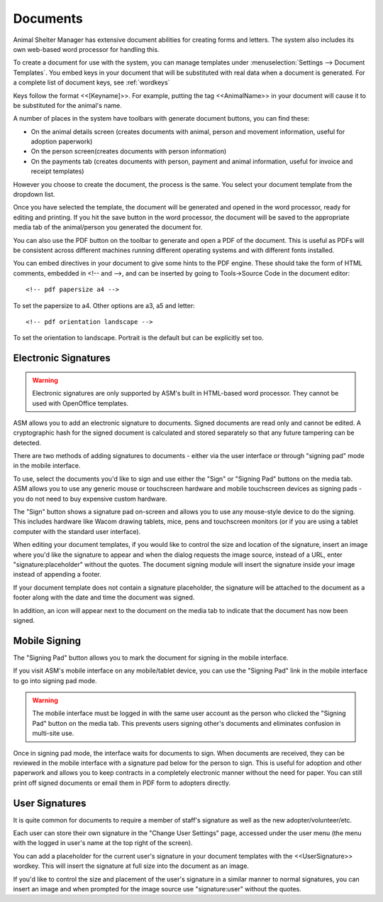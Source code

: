 Documents
=========

Animal Shelter Manager has extensive document abilities for creating forms and
letters. The system also includes its own web-based word processor for handling
this.

To create a document for use with the system, you can manage templates under
:menuselection:`Settings --> Document Templates`. You embed keys in your document
that will be substituted with real data when a document is generated. For a
complete list of document keys, see :ref:`wordkeys`

Keys follow the format <<[Keyname]>>. For example, putting the tag
<<AnimalName>> in your document will cause it to be substituted for the
animal's name. 

.. image:: images/document_menu.png

A number of places in the system have toolbars with generate document buttons,
you can find these: 

* On the animal details screen (creates documents with animal, person and
  movement information, useful for adoption paperwork)

* On the person screen(creates documents with person information) 

* On the payments tab (creates documents with person, payment and animal
  information, useful for invoice and receipt templates)

However you choose to create the document, the process is the same. You select
your document template from the dropdown list.

.. image:: images/html_wp.png

Once you have selected the template, the document will be generated and opened
in the word processor, ready for editing and printing. If you hit the save
button in the word processor, the document will be saved to the appropriate
media tab of the animal/person you generated the document for.

You can also use the PDF button on the toolbar to generate and open a PDF of
the document. This is useful as PDFs will be consistent across different
machines running different operating systems and with different fonts
installed.

.. image:: images/html_wp_to_pdf.png

You can embed directives in your document to give some hints to the PDF engine.
These should take the form of HTML comments, embedded in <!-- and -->, and can
be inserted by going to Tools->Source Code in the document editor::

    <!-- pdf papersize a4 --> 
    
To set the papersize to a4. Other options are a3, a5 and letter::

    <!-- pdf orientation landscape --> 

To set the orientation to landscape. Portrait is the default but can be
explicitly set too.

Electronic Signatures
---------------------

.. warning:: Electronic signatures are only supported by ASM's built in HTML-based word processor. They cannot be used with OpenOffice templates.

.. image:: images/sign_buttons.png

ASM allows you to add an electronic signature to documents. Signed documents
are read only and cannot be edited. A cryptographic hash for the signed
document is calculated and stored separately so that any future
tampering can be detected.

There are two methods of adding signatures to documents - either via the
user interface or through "signing pad" mode in the mobile interface.

To use, select the documents you'd like to sign and use either the "Sign" or
"Signing Pad" buttons on the media tab. ASM allows you to use any generic mouse
or touchscreen hardware and mobile touchscreen devices as signing pads - you do
not need to buy expensive custom hardware.

.. image:: images/sign_dialog.png

The "Sign" button shows a signature pad on-screen and allows you to use any
mouse-style device to do the signing. This includes hardware like Wacom drawing
tablets, mice, pens and touchscreen monitors (or if you are using a tablet
computer with the standard user interface).

When editing your document templates, if you would like to control the size and
location of the signature, insert an image where you'd like the signature to
appear and when the dialog requests the image source, instead of a URL, enter
"signature:placeholder" without the quotes. The document signing module will
insert the signature inside your image instead of appending a footer.

If your document template does not contain a signature placeholder, the
signature will be attached to the document as a footer along with the date and
time the document was signed.

.. image:: images/sign_doc.png

In addition, an icon will appear next to the document on the media tab to indicate
that the document has now been signed.

.. image:: images/sign_icon.png

Mobile Signing
--------------

The "Signing Pad" button allows you to mark the document for signing in the mobile
interface. 

If you visit ASM's mobile interface on any mobile/tablet device, you can use the
"Signing Pad" link in the mobile interface to go into signing pad mode.

.. warning:: The mobile interface must be logged in with the same user account as the person who clicked the "Signing Pad" button on the media tab. This prevents users signing other's documents and eliminates confusion in multi-site use.

.. image:: images/sign_mobilepad.png

.. image:: images/sign_waiting.png

Once in signing pad mode, the interface waits for documents to sign. When
documents are received, they can be reviewed in the mobile interface with a
signature pad below for the person to sign. This is useful for adoption and
other paperwork and allows you to keep contracts in a completely electronic
manner without the need for paper. You can still print off signed documents or
email them in PDF form to adopters directly.

.. image:: images/sign_mobiledoc.png

User Signatures
---------------

It is quite common for documents to require a member of staff's signature as
well as the new adopter/volunteer/etc.

Each user can store their own signature in the "Change User Settings" page,
accessed under the user menu (the menu with the logged in user's name at
the top right of the screen).

.. image:: images/sign_user.png

You can add a placeholder for the current user's signature in your document
templates with the <<UserSignature>> wordkey. This will insert the signature
at full size into the document as an image.

If you'd like to control the size and placement of the user's signature in
a similar manner to normal signatures, you can insert an image and
when prompted for the image source use "signature:user" without the
quotes.


